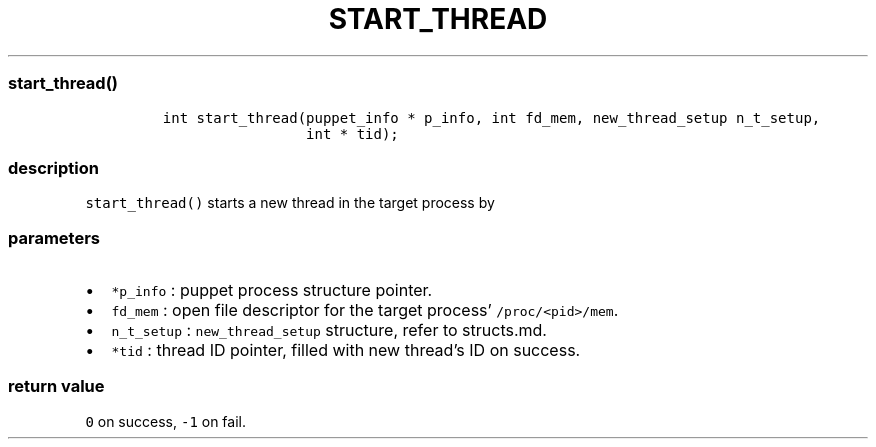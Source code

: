 .IX Title "START_THREAD 3
.TH START_THREAD 3 "June 2023" "libpwu 1.4" "start_thread"
.\" Automatically generated by Pandoc 3.1.2
.\"
.\" Define V font for inline verbatim, using C font in formats
.\" that render this, and otherwise B font.
.ie "\f[CB]x\f[]"x" \{\
. ftr V B
. ftr VI BI
. ftr VB B
. ftr VBI BI
.\}
.el \{\
. ftr V CR
. ftr VI CI
. ftr VB CB
. ftr VBI CBI
.\}
.hy
.SS start_thread()
.IP
.nf
\f[C]
int start_thread(puppet_info * p_info, int fd_mem, new_thread_setup n_t_setup,
                 int * tid);
\f[R]
.fi
.SS description
.PP
\f[V]start_thread()\f[R] starts a new thread in the target process by
.SS parameters
.IP \[bu] 2
\f[V]*p_info\f[R] : puppet process structure pointer.
.IP \[bu] 2
\f[V]fd_mem\f[R] : open file descriptor for the target process\[cq]
\f[V]/proc/<pid>/mem\f[R].
.IP \[bu] 2
\f[V]n_t_setup\f[R] : \f[V]new_thread_setup\f[R] structure, refer to
structs.md.
.IP \[bu] 2
\f[V]*tid\f[R] : thread ID pointer, filled with new thread\[cq]s ID on
success.
.SS return value
.PP
\f[V]0\f[R] on success, \f[V]-1\f[R] on fail.
